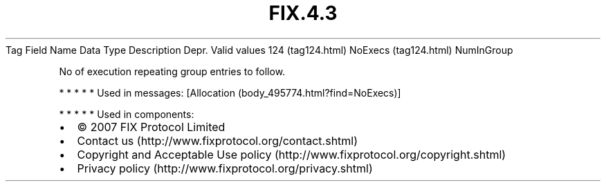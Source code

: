 .TH FIX.4.3 "" "" "Tag #124"
Tag
Field Name
Data Type
Description
Depr.
Valid values
124 (tag124.html)
NoExecs (tag124.html)
NumInGroup
.PP
No of execution repeating group entries to follow.
.PP
   *   *   *   *   *
Used in messages:
[Allocation (body_495774.html?find=NoExecs)]
.PP
   *   *   *   *   *
Used in components:

.PD 0
.P
.PD

.PP
.PP
.IP \[bu] 2
© 2007 FIX Protocol Limited
.IP \[bu] 2
Contact us (http://www.fixprotocol.org/contact.shtml)
.IP \[bu] 2
Copyright and Acceptable Use policy (http://www.fixprotocol.org/copyright.shtml)
.IP \[bu] 2
Privacy policy (http://www.fixprotocol.org/privacy.shtml)
